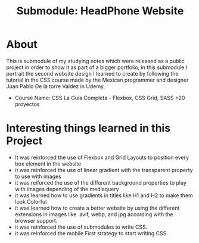 #+title: Submodule: HeadPhone Website

* About
This is submodule of my studying notes which were released as a public project in order to show it as part of a bigger portfolio, in this submodule I portrait the second website design I learned to create by following the tutorial in the CSS course made by the Mexican programmer and designer Juan Pablo De la torre Valdez in Udemy.
+ Course Name: CSS La Guía Completa - Flexbox, CSS Grid, SASS +20 proyectos

* Interesting things learned in this Project
+ It was reinforced the use of Flexbox and Grid Layouts to position every box element in the website
+ it was reinforced the use of linear gradient with the transparent property to use with images
+ it was reiforced the use of the different background properties to play with images depending of the mediaquery
+ it was learned how to use gradients in titles like H1 and H2 to make them look Colorful
+ it was learned how to create a better website by using the different extensions in images like .avif, webp, and jpg according with the browser support.
+ it was reinforced the use of submodules to write CSS.
+ it was reinforced the mobile First strategy to start writing CSS.
